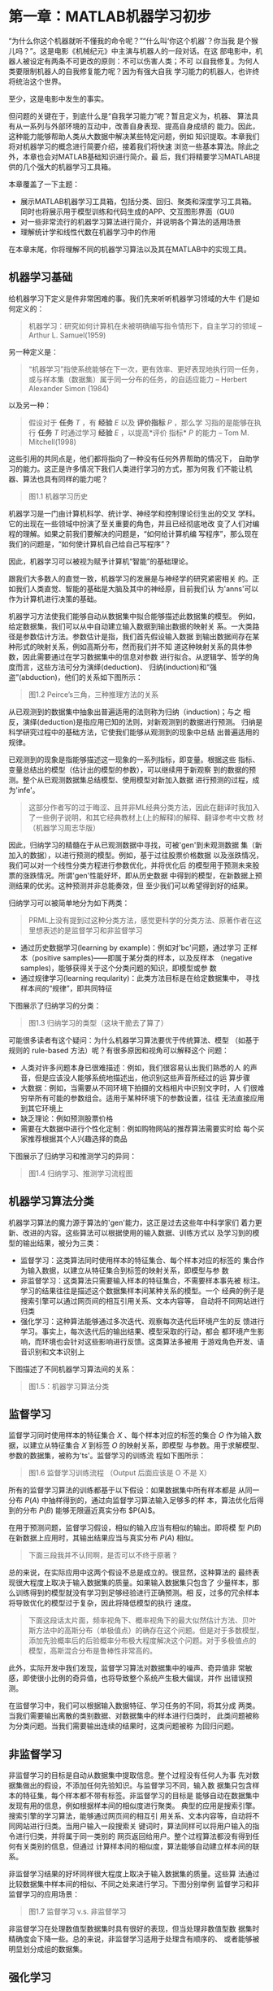 * 第一章：MATLAB机器学习初步
“为什么你这个机器就听不懂我的命令呢？”“什么叫‘你这个机器’？你当我
是个猴儿吗？”。这是电影《机械纪元》中主演与机器人的一段对话。在这
部电影中，机器人被设定有两条不可更改的原则：不可以伤害人类；不可
以自我修复。为何人类要限制机器人的自我修复能力呢？因为有强大自我
学习能力的机器人，也许终将统治这个世界。

至少，这是电影中发生的事实。

但问题的关键在于，到底什么是“自我学习能力”呢？暂且定义为，机器、
算法具有从一系列与外部环境的互动中，改善自身表现、提高自身成绩的
能力。因此，这种能力能够帮助人类从大数据中解决某些特定问题，例如
知识提取。本章我们将对机器学习的概念进行简要介绍，接着我们将快速
浏览一些基本算法。除此之外，本章也会对MATLAB基础知识进行简介。最
后，我们将精要学习MATLAB提供的几个强大的机器学习工具箱。

本章覆盖了一下主题：

- 展示MATLAB机器学习工具箱，包括分类、回归、聚类和深度学习工具箱。
  同时也将展示用于模型训练和代码生成的APP、交互图形界面（GUI)
- 对一些非常流行的机器学习算法进行简介，并说明各个算法的适用场景
- 理解统计学和线性代数在机器学习中的作用

在本章末尾，你将理解不同的机器学习算法以及其在MATLAB中的实现工具。

** 机器学习基础
给机器学习下定义是件非常困难的事。我们先来听听机器学习领域的大牛
们是如何定义的：

#+BEGIN_QUOTE
机器学习：研究如何计算机在未被明确编写指令情形下，自主学习的领域
-- Arthur L. Samuel(1959)
#+END_QUOTE

另一种定义是：

#+BEGIN_QUOTE
“机器学习”指使系统能够在下一次，更有效率、更好表现地执行同一任务，
或与样本集（数据集）属于同一分布的任务，的自适应能力 -- Herbert
Alexander Simon (1984)
#+END_QUOTE

以及另一种：

#+BEGIN_QUOTE
假设对于 *任务* $T$ ，有 *经验* $E$ 以及 *评价指标* $P$ ，那么学
习指的是能够在执行 *任务* $T$ 时通过学习 *经验* $E$ ，以提高*评价
指标* $P$ 的能力 -- Tom M. Mitchell(1998)
#+END_QUOTE

这些引用的共同点是，他们都将指向了一种没有任何外界帮助的情况下，
自助学习的能力。这正是许多情况下我们人类进行学习的方式，那为何我
们不能让机器、算法也具有同样的能力呢？

#+BEGIN_QUOTE
图1.1 机器学习历史
#+END_QUOTE

机器学习是一门由计算机科学、统计学、神经学和控制理论衍生出的交叉
学科。它的出现在一些领域中扮演了至关重要的角色，并且已经彻底地改
变了人们对编程的理解。如果之前我们要解决的问题是，“如何给计算机编
写程序”，那么现在我们的问题是，“如何使计算机自己给自己写程序”？

因此，机器学习可以被视为赋予计算机“智能”的基础理论。

跟我们大多数人的直觉一致，机器学习的发展是与神经学的研究紧密相关
的。正如我们人类直觉、智能的基础是大脑及其中的神经原，目前我们认
为'anns'可以作为计算机进行决策的基础。

机器学习方法使我们能够自动从数据集中拟合能够描述此数据集的模型。
例如，给定数据集，我们可以从中自动建立输入数据到输出数据的映射关
系。一大类路径是参数估计方法。参数估计是指，我们首先假设输入数据
到输出数据间存在某种形式的映射关系，例如高斯分布，然而我们并不知
道这种映射关系的具体参数，因此需要通过在学习数据集中的信息对参数
进行拟合。从逻辑学、哲学的角度而言，这些方法可分为演绎(deduction)、
归纳(induction)和“强盗”(abduction)，他们的关系如下图所示：

#+BEGIN_QUOTE
图1.2 Peirce’s三角，三种推理方法的关系
#+END_QUOTE

从已观测到的数据集中抽象出普遍适用的法则称为归纳（induction)；与之
相反，演绎(deduction)是指应用已知的法则，对新观测到的数据进行预测。
归纳是科学研究过程中的基础方法，它使我们能够从观测到的现象中总结
出普遍适用的规律。

已观测到的现象是指能够描述这一现象的一系列指标，即变量。根据这些
指标、变量总结出的模型（估计出的模型的参数），可以继续用于新观察
到的数据的预测。整个从已观测数据集总结模型、使用模型对新加入数据
进行预测的过程，成为'infe'。

#+BEGIN_QUOTE
这部分作者写的过于晦涩、且并非ML经典分类方法，因此在翻译时我加入
了一些例子说明，和其它经典教材上(上的解释)的解释、翻译参考中文教
材（机器学习周志华版）
#+END_QUOTE

因此，归纳学习的精髓在于从已观测数据中寻找，可被'gen'到未观测数据
集（新加入的数据），以进行预测的模型。例如，基于过往股票价格数据
以及涨跌情况，我们可以对一个线性分类方程进行参数优化，并将优化后
的模型用于预测未来股票的涨跌情况。所谓'gen'性能好坏，即从历史数据
中得到的模型，在新数据上预测结果的优劣。这种预测并非总能奏效，但
至少我们可以希望得到好的结果。

归纳学习可以被简单地分为如下两类：

#+BEGIN_QUOTE
PRML上没有提到过这种分类方法，感觉更科学的分类方法、原著作者在这
里想表述的是监督学习和非监督学习
#+END_QUOTE

- 通过历史数据学习(learning by example)：例如对'bc'问题，通过学习
  正样本（positive samples)——即属于某分类的样本，以及反样本
  （negative samples)，能够获得关于这个分类问题的知识，即模型或参
  数
- 通过规律学习(learning reqularity)：此类方法目标是在给定数据集中，
  寻找样本间的“规律”，即共同特征

下图展示了归纳学习的分类：

#+BEGIN_QUOTE
图1.3 归纳学习的类型（这块干脆去了算了）
#+END_QUOTE

可能很多读者有这个疑问：为什么机器学习算法要优于传统算法、模型
（如基于规则的 rule-based 方法）呢？有很多原因和视角可以解释这个
问题：

- 人类对许多问题本身已很难描述：例如，我们很容易认出我们熟悉的人
  的声音，但是应该没人能够系统地描述出，他识别这些声音所经过的运
  算步骤
- 大数据：例如，当需要从不同环境下拍摄的文档相片中识别文字时，人
  们很难穷举所有可能的参数组合。适用于某种环境下的参数设置，往往
  无法直接应用到其它环境上
- 缺乏理论：例如预测股票价格
- 需要在大数据中进行个性化定制：例如购物网站的推荐算法需要实时给
  每个买家推荐根据其个人兴趣选择的商品

下图展示了归纳学习和推测学习的异同：

#+BEGIN_QUOTE
图1.4 归纳学习、推测学习流程图
#+END_QUOTE

** 机器学习算法分类

机器学习算法的魔力源于算法的'gen'能力，这正是过去这些年中科学家们
着力更新、改进的内容。这些算法可以根据使用的输入数据、训练方式以
及学习到的模型的输出结果，被分为三类：

- 监督学习：这类算法同时使用样本的特征集合、每个样本对应的标签的
  集合作为输入数据，以建立从特征集合到标签的映射关系，即模型与参
  数
- 非监督学习：这类算法只需要输入样本的特征集合，不需要样本事先被
  标注。学习的结果往往是描述这个数据集样本间某种关系的模型。一个
  经典的例子是搜索引擎可以通过网页间的相互引用关系、文本内容等，
  自动将不同网站进行归类
- 强化学习：这种算法能够通过多次迭代、观察每次迭代后环境产生的反
  馈进行学习。事实上，每次迭代后的输出结果、模型采取的行动，都会
  都环境产生影响，而环境也会针对这些影响进行反馈。这类算法多被用
  于游戏角色开发、语音识别和文本识别上

下图描述了不同机器学习算法间的关系：

#+BEGIN_QUOTE
图1.5：机器学习算法分类
#+END_QUOTE

** 监督学习
监督学习同时使用样本的特征集合 $X$ 、每个样本对应的标签的集合 $O$
作为输入数据，以建立从特征集合 $X$ 到标签 $O$ 的映射关系，即模型
与参数。用于求解模型、参数的数据集，被称为'ts'。监督学习的训练流
程如下图所示：

#+BEGIN_QUOTE
图1.6 监督学习训练流程 （Output 后面应该是 O 不是 X）
#+END_QUOTE

所有的监督学习算法的训练都基于以下假设：如果数据集中所有样本都是
从同一分布 $P(A)$ 中抽样得到的，通过向监督学习算法输入足够多的样
本，算法优化后得到的分布 $P(B)$ 能够无限逼近真实分布 $P(A)$。

在用于预测问题，监督学习假设，相似的输入应当有相似的输出。即将模
型 $P(B)$ 在新数据上应用时，其输出结果应当与真实分布 $P(A)$ 相似。

#+BEGIN_QUOTE
下面三段我并不认同啊，是否可以不终于原著？
#+END_QUOTE

总的来说，在实际应用中这两个假设不总是成立的。很显然，这种算法的
最终表现很大程度上取决于输入数据集的质量。如果输入数据集只包含了
少量样本，那么训练得到的模型就没有学习到足够经验进行正确预测。相
反，过多的冗余样本将导致优化的模型过于复杂，因此将降低模型的执行
速度。

#+BEGIN_QUOTE
下面这段话太片面，频率视角下、概率视角下的最大似然估计方法、贝叶
斯方法中的高斯分布（单极值点）的确存在这个问题。但是对于多数模型，
添加先验概率后的后验概率分布极大程度解决这个问题。对于多极值点的
模型，高斯混合分布是鲁棒性非常高的。
#+END_QUOTE

此外，实际开发中我们发现，监督学习算法对数据集中的噪声、奇异值非
常敏感，即使很小比例的奇异值，也将导致整个系统产生极大偏误，并作
出错误预测。

在监督学习中，我们可以根据输入数据特征、学习任务的不同，将其分成
两类。当我们需要输出离散的类别数据、对数据集中的样本进行归类时，
此类问题被称为分类问题。当我们需要输出连续的结果时，这类问题被称
为回归问题。


** 非监督学习
非监督学习的目标是自动从数据集中提取信息。整个过程没有任何人为事
先对数据集做出的假设，不添加任何先验知识。与监督学习不同，输入数
据集只包含样本的特征集，每个样本都不带有标签。非监督学习的目标是
能够自动在数据集中发现有用的信息，例如根据样本间的相似度进行聚类。
典型的应用是搜索引擎。搜索引擎的学习算法，能够通过网页间的相互引
用关系、文本内容等，自动将不同网站进行归类。当用户输入一段搜索关
键词时，算法同样可以将用户输入的指令进行归类，并将属于同一类别的
网页返回给用户。整个过程算法都没有得到任何有关类别的信息，但通过
计算样本间的相似度，算法能够自动建立样本间的联系。

非监督学习结果的好坏同样很大程度上取决于输入数据集的质量。这些算
法通过比较数据集中样本间的相似、不同之处来进行学习。下图分别举例
监督学习和非监督学习的应用场景：

#+BEGIN_QUOTE
图1.7 监督学习 v.s. 非监督学习
#+END_QUOTE

非监督学习在处理数值型数据集时具有很好的表现，但当处理非数值型数
据集时精确度会下降一些。总的来说，非监督学习适用于处理含有顺序的、
或者能够被明显划分成组的数据集。

** 强化学习
强化学习的目标是通过多次迭代、观察每次迭代后环境产生的反馈进行学
习。这类算法强调对模型输出结果所引起的外部环境反馈的交互式学习。
当模型作出正确决策时，外部环境会给予正向奖励，当出错时则会给予负
向惩罚。模型的学习目标是最大化奖励。

监督学习好比是一个老师（数据集标注者），通过标注数据在教学生（算
法）学习。然而不是在所有问题中都存在这种老师的。很多情况下，即使
人类也只能给出定性的回答（好/坏，成功/失败等）。

在这种情况下，模型只能得到每次学习结果的外部反馈，但是无法获取任
何关于优化模型（模型参数）的信息。因为我们无法针对结果定义损失函
数（cost function），也就没有梯度（gradient）供模型优化参数。强化
学习的解决办法是通过创建智能体（smart agents）在外部环境中不断试
错，来从经验中学习。

下图展示了强化学习的流程：

#+BEGIN_QUOTE
图1.8：强化学习流程展示
#+END_QUOTE


** 选择正确的算法
之前的章节中，我们学习了三类机器学习算法的异同。现在是时候回答这
个问题了：如何根据具体需求选择相应算法呢？

不幸的是，这个问题没有针对所有情形都普遍适用的答案，最好的答案可
能是：看情况。不同情况都需要考虑什么因素呢？主要需要考虑的因素来
源于数据集，包括数据集的大小、质量高低、以及样本间隐含的联系。同
时我们也需要考虑我们的任务是什么、算法是如何编写的、我们有多久的
时间去训练这些算法等等。总之，没有统一的标准，最好的办法就是从最
合适的算法开始，一一试验效果。

然而，为了理解什么是“合适的算法”，我们可以分析一些更加基础的性质。
通过分析数据集、现有的工具（算法）、任务的目标（输出结果）的基础
性质，我们能够得到许多供我们挑选算法的有用信息。

我们首先从观察数据集的性质开始讲起。我们可以从两个不同角度进行观
察：输入和输出

- 根据输入分类
  - 监督学习：输入数据中的样本既有特征矩阵，也有标签集
  - 无监督学习：输入数据中没有标签集，我们希望得到数据集中样本间
    的某种关系
  - 强化学习：输入数据是通过与外界互动迭代式积累的，我们希望在迭
    代、与环境交互中优化目标函数
- 根据输出分类
  - 回归问题：输出是连续的数值
  - 分类问题：输出是离散的类型（标签）
  - 聚类问题：输出结果是输入样本组成的一些簇

下图展示了以上两种视角：（这块干脆去了算了）

#+BEGIN_QUOTE
图1.9：基础分析 （这图没意义）
#+END_QUOTE

在了解数据集的基本性质的基础上，我们可以进一步根据我们已有的工具、
算法，分析哪些算法适用于我们的输入数据集，能够给出我们想要的输出
结果，从而缩小目标算法范围。

在我们了解了数据集、有了明确的算法范围后，我们需要训练这些算法、
评估各个算法的表现。通过一系列衡量算法表现的指标，我们能够对这些
算法进行比较，从而最终选出最合适的算法。

** 如何逐步构建机器学习模型
现在我们已经了解了挑选算法的标准、步骤，现在是时候学习如何实现机
器学习算法了。需要注意的是，下面的步骤中，除了模型实现部分，对数
据集的预处理、执行结果的评估同样至关重要：

1. 收集数据：切记，机器学习领域，数据集质量的高低直接决定结果好坏。
   比较困扰的可能是如何获取这些数据。实践中，这些数据获取可能需要
   经过相当多的步骤，例如很多数据是通过一对一的面试得到的。无论如
   何，在收集数据的过程中一定要注意选取合适的形式保存记录（例如数
   据库），以利于接下来的分析

   #+BEGIN_QUOTE
   TIP: 如果我们没有特别需求，现在互联网上已经存在了大量的公开数据。
   例如一个非常大的机器学习数据集是UCI（加州大学尔湾分校）Machine
   Learning Repository：http://archive.ics.uci.edu/ml
   #+END_QUOTE

   下图展示构建机器学习模型的步骤：

   #+BEGIN_QUOTE
   图1.10：机器学习构建流程
   #+END_QUOTE

2. 准备数据：在收集数据后，我们需要对原始数据进行一些处理。例如，
   我们很可能需要根据模型的输入数据限制，调整数据集的数据类型（例
   如整型、字符串类型；数据去量纲化等）。接下来我们会专门介绍这些
   技巧，但是预处理数据一般而言有固定的模式可循，要比收集数据简单

3. 观察数据：至此，我们需要对数据集进行观察，例如确保数据是准确的、
   没有缺失值等。我们常常使用各种类型的图表（柱状图、散点图、多维
   图表等）辅助观察。一般情况下，在这步我们已经能够对数据集的基本
   性质、样本间所蕴含的模式、联系进行粗略判断

   #+BEGIN_QUOTE
   5、6、7并不是经典方法。理论上应该分为 training validation testing
   这三步。书中6、7的解释几乎混淆
   #+END_QUOTE

4. 训练(training)算法：至此，我们真正开始处理机器学习模型相关内容。
   在这步中，我们需要对模型（目标函数、限制条件）进行定义，并采取
   某种优化算法对模型参数在输入数据集中进行求解。这些概念在后面的
   章节会具体阐释。需要指出的是，训练阶段仅仅存在于监督学习中，对
   于非监督学习而言是不存在训练阶段的，因为非监督学习的输入数据中
   没有标签、无从训练

5. 测试(testing)算法：这步开始真正刺激的环节——我们将训练得到的算
   法应用到外部的、新添加的、模型没有见过的数据集上，看模型是否真
   的有效。测试的目标是评估训练得到的模型在多大程度上逼近了真实分
   布。对于监督学习，我们有样本的标签来帮助我们衡量结果。对于非监
   督学习，我们可能需要借助其他指标来进行衡量。无论哪种情况，如果
   模型没有达到预期效果，我们都将返回步骤4，进行更改、重新训练模
   型，并对新结果继续测试

6. 评估（evaluating）算法：在此步骤中我们通过将模型应用到真实数据
   集上，来评估整个算法流程的逼近效果

7. 改进模型：至此，我们已经验证过模型确实有效、了解了模型的表现，
   现在需要更行我们对模型、问题的理解，并试图基于已有信息作出进一
   步改进

** MATLAB中的机器学习支持简介
我们已经具备了对机器学习的基本了解：机器学习的任务是什么、都有哪
类算法、如何挑选算法以及构建算法的步骤。现在我们终于可以开始学习
如何使用MATLAB实现这些了。

使用MATLAB建立机器学习模型极其方便。MATLAB提供了非常强大的交互式
界面、丰富的函数算法库、各种封装完善的APP来帮助我们应用机器学习算
法，例如：

#+BEGIN_QUOTE
这里涉及到MATLAB的专用名词，帮助文档、程序中也是这么用的，不翻译
为好
#+END_QUOTE

- 'cluster'、'classi'和'regress'算法
- Neural network（神经网络） APP、曲线拟合（curve fitting）APP
  和分类器（Classification Learner）APP 

MATLAB是专为科学计算编写的软件平台，其中，计算、可视化、编程等步
骤都被精心集成在十分易于使用的开发环境中。MATLAB的语言涉及十分贴
近数学公式本身，非常便于快速开发科学计算软件。

MATLAB名称由MATrix LABoratory（矩阵实验室）得来。MATLAB最初编写的
目标是为了方便线性代数、矩阵操作，近年来快速添加了科学计算各个领
域的丰富内容。MATLAB语言、开发环境设计本身是基于矩阵运算的，它非
常善于快速编写、验证模型，可视化数据等工作。其优秀的图形界面设计
极大有利于我们加深对数据集的理解。

MATLAB开发环境如下图所示：

#+BEGIN_QUOTE
图1.11 MATLAB开发环境
#+END_QUOTE

MATLAB尤其以其丰富、强大、精确、高质量的工具箱（函数库）著称。这
些工具箱是由一个个MATLAB函数组成的，这些工具箱涵盖了诸多领域，对
很多实际问题、模型、算法都封装了专门的函数以供用户方便地调用。

MATLAB有两个专门为机器学习算法编写的工具箱，它们是：'smltb'和
'nntb'。第一个工具箱更专注于基于概率论、统计理论的模型算法，第二
个工具箱是专门为'anns'编写的。在接下来的章节中，我们会逐个介绍这
些工具箱的强大功能。

#+BEGIN_QUOTE
图1.12：一些MATLAB中封装的APP展示
#+END_QUOTE

** 操作系统、硬件平台要求
为能够高效执行，MATLAB对计算机的软硬件有一些要求。MATLAB可以运行
在各个主流操作系统上，例如Linux、macOS和Windows。绝大多数近年的笔
记本都足够运行MATLAB。

Windows平台上安装MATLAB的要求有：

- 操作系统：Windows 10, Windows 8.1, Windows 8, Windows 7 Service
  Pack 1, Windows Server 2016, Windows Server 2012 R2, Windows
  Server 2012, and Windows Server 2008 R2 Service Pack 1
- 处理器：如何 Intel 或者 AMD 的 x86-64 架构的处理器；推荐支持
  AVX2指令集的处理器；推荐使用4核及以上处理器
- 磁盘空间：MATLAB需要4-6GB的安装空间、2GB的运行空间
- 内存：最低要求2GB；如果使用Simulink，需要4GB；Polyspace用户推荐
  每核拥有4GB可用内存
- 显卡：对显卡没有明确要求；推荐使用支持 OpenGL 3.3、拥有1GB显存
  的GPU加速卡

#+BEGIN_QUOTE
TIP 以下网站可以查询更加详细的MATLAB要求：
https://www.mathworks.com/support/sysreq.html
#+END_QUOTE



下图列举了Windows平台的安装要求：（这块干脆去了算了）

#+BEGIN_QUOTE
图1.13 Windows安装要求 （这图没意义）
#+END_QUOTE

** MATLAB安装要求
安装MathWorks公司（开发MATLAB的公司）的产品都要求一个通过购买，或
申请试用后下载获得的有效的软件版权许可证。为从官网下载，我们必须
拥有一个MathWorks公司的账户（很多大学都已经为学生购买了教育版）或
者重新注册一个。

一旦我们下载了MathWorks安装向导，我们就可以通过运行安装向导选择我
们想要安装的产品。运行安装向导的要求是：

- MathWorks账号的email地址和密码，我们在安装时需要登录账户
- 安装相关产品的许可证。如果你的许可证有问题，请咨询系统管理员
- 安装过程中可能需要关闭杀毒软件和网络防火墙，这些软件可能造成安
  装失败或降低安装速度

安装过程中遵循安装向导的指示，安装结束后我们就有一个能够运行的
MATLAB了。

#+BEGIN_QUOTE
TIP 更多安装过程信息参加官网：
https://www.mathworks.com/help/install/index.html
#+END_QUOTE

** 统计机器学习工具箱
统计机器学习工具箱包含几乎所有常用算法，其中的函数、APP集成了分析、
描述、建模等功能，并且提供了丰富的统计数据和图表用来帮助用户了解
数据集。此外，拟合概率分布、生成随机数据、假设检验等功能也得到了
强大的支持。最重要的，通过调用回归、分类工具箱我们能够轻松对数据
集进行拟合、预测。

对于数据挖掘任务，工具箱提供了特征选择、逐步回归、主成分分析
(Principal Component Analysis, PCA)、正则化、降维等用于数据变换的
函数支持。

工具箱同时支持了流行的监督学习、非监督学习模型，包括支持向量机
(Support Vector Machines, SVMs)、决策树（decision trees）、K-邻近
算法 (k-Nearest Neighbor, KNN）、K-邻近样本中心算法（k-medoids）、
层次聚类（hierarchical clustering）、高斯混合模型(Gaussian
Mixture Models, GMM）和隐马尔科夫模型(hidden Markov Models, HMM）。
MATLAB对上述函数都针对大数据进行了内存、速度上的优化。下图展示了
MATLAB官网对'smltb'的内容展示：

#+BEGIN_QUOTE
图1.14：'smltb'功能展示
#+END_QUOTE

以下是对工具箱中关键模型、功能的简介：

- 回归问题：包含对线性、广义线性、非线性、鲁棒性、正则化等回归问
  题，以及方差分析（Analysis of Variance, ANOVA）、repeated
  measures、mixed-effects等模型的支持
- 大数据支持：包含对降维算法、描述性统计值数据表、k-means聚类、线
  性回归、逻辑回归(logistic regression）、判别分析
  （discriminant analysis）的支持
- 多变量、单变量概率分布，随机和准随机（quasi-random）数据生成，
  马尔科夫链抽样
- 多种假设检验；实验设计方法：包括优化、阶乘、响应曲面设计
- 分类器APP：包含SVMs、decision trees、KNN、朴素贝叶斯（Naive
  Bayes）、判别分析、高斯过程回归
- 非监督学习：包含k-means、k-medoids、hierarchical clustering、
  GMMs和HMMs
- 基于贝叶斯方法的机器学习模型超参数（hyper-parameters）优化

下图展示了'smltb'可用资源：

#+BEGIN_QUOTE
图1.15：'smltb'可用资源
#+END_QUOTE

#+BEGIN_QUOTE
TIP：更多关于'smltb'的简介参见：
https://www.mathworks.com/products/statistics.html
#+END_QUOTE

*** 数据类型
在我们讨论'smltb'之前，我们首先应该了解MATLAB是如何处理数据
的。'smltb'只支持集中特定的数据类型作为输入变量。如果错误选用数据
类型，MATLAB可能会报错、或者返回错误结果。

*** 支持的数据类型 
- 单、双精度(single or double precision)的数值型标量（scalars）、
  向量（vectors）、矩阵（matrix）或数组（array）
- 由字符向量组成的（character vector) ~cell~ array（元胞数组）；
  character(字符)、logical（逻辑类型）或categorical（分类类型）
  array数组。这些数据类型可以存储 ~cellstr~（元胞字符串）、
  ~char~（字符）、 ~logical~ 、 ~categorical~ 、 ~num~ （数值型）
  数据
- 一些函数支持tabular array（表格类数组）；~table~（表格类型）可以
  存储上面介绍的任意数据类型
- 一些添加了GPU加速支持的函数支持 ~gpuArray~（GPU数组）

*** 不支持的数据类型
- 复数
- 自定义数据类型
- ~signed~（有符号类型）和 ~unsigned~（无符号类型）数值整型，例
  如 ~unint8~ 和 ~int16~
- sparse matrix（稀疏矩阵）；应用时，sparse matrix需要使用 ~full~
  函数被转化为 ~matrix~ 类型


** 'smltb'功能简介
在之前的章节中，我们分析'smltb'的主
要功能，以及支持的数据类型。本节将着重讲述工具箱中重要的函数，并
以实际应用场景进行举例。

*** 数据挖掘与数据可视化
数据挖掘是指发现数据集中隐含的关系、模式等有用信息。通过这个过程，
我们能够从多种角度分析数据集并提取有用信息。这些信息有助于我们之
后更好的理解我们的任务、挑选模型算法以及改进结果。

MATLAB提供了许多数据挖掘函数。'smltb'集成了多种描述数据集的函数，
例如：

- 绘制交互式统计数据图表的图形界面
- 针对大数据优化的，描述性统计数据函数

下图是一个多元数据集的统计数据图：

#+BEGIN_QUOTE
图1.16 可视化多元数据集
#+END_QUOTE

MATLAB集成了许多描述性统计信息相关的图表，并且提供了交互式图形界
面以方便我们绘制、修改。'smltb'提供了概率分布图（probability
plots）、箱状图 （box plots）、柱状图（histograms）、散点柱状图
（scatter histograms）、三维柱状图（3D histograms）、控制图
（control charts）、分位图（quantile-quantile plots）等。对于多元
变量的绘制，还提供了额外的树状聚类图（dendrograms）、双标图
（biplots）、并行坐标图（parallel coordinate charts）、安德烈图
（andrew plots）等支持。

在一些情形中，我们必须对多元变量（multivariate）进行可视化。许多
统计分析算法都要求有两个输入变量：自变量（predictor variable,
independent variable）和因变量（dependent variable，response
variable）。当这两种变量都是一维变量时，它们之间的关系很容易用二
维散点图、柱状图、箱状图等表示。相似的图表也很容易扩展到三维的情
况。然而，对于许多包含高维变量的数据集，可视化会变得困难许多。
MATLAB中添加了许多对高维变量可视化的支持，如图1.16所示。

最后，我们简要介绍下描述性统计数据功能。描述性统计功能囊括了一系
列用于描述、展示、总结数据集统计特性的统计指标。'smltb'中包含以下
指标：

- 集中趋势（central tendency）：平均数（mean）、中位数（median）、
  众数（mode）等
- 弥散度（dispertion）：向量极值的差（range）、方差（variance）、
  标准差（standard deviation）以及平均数、众数绝对离差（mean /
  median absolute deviation）
- 线性、秩和相关系数（linear/rank correlation）
- 缺失值处理
- 分位数（quantile）和百分位数（percentile）
- 基于核方法的概率密度函数估计（kernel density estimation）

*** 回归分析
回归分析常被用于拟合连续变量间的关系。其目的是建立一个由自变量到
隐变量的函数映射关系。'smltb'中包含
如下模型支持：

- 线性回归（Linear regression）
- 非线性回归（Nonlinear regression）
- 广义线性回归（Generalized linear models）
- 混合效应方程（Mixed-effects models）

下图是线性回归拟合的展示图：

#+BEGIN_QUOTE
图1.17：线性回归方程及样本散点图
#+END_QUOTE

散点图非常有助于理解变量间的联系。上图中，横坐标显示的是
自变量 $X$ ，纵坐标显示的是因变量 $Y$ 。通过回归模型，我们能够拟
合两遍量间的变化关系。如图1.17所示，简单的线性方程足以拟合线性关
系明显的样本集。

*** 分类分析
分类模型属于监督学习中的一大类模型。它们的任务是预测给定样本的类
别信息。'smltb'提供了许多参数估计、
非参数估计的分类算法，例如：

- 逻辑回归(Logistic regression)
- 决策树（包括Boosted and bagged decision trees, AdaBoost,
  LogitBoost, GentleBoost和 RobustBoost）
- 朴素贝叶斯(Naive Bayes)分类 
- KNN分类 
- 判别分析(Discriminant analysis), 线性(linear)和二次型(quadratic)
- 'svm' ('bc'和'mc')

Classification Learner APP提供了用于交互式浏览数据集、选取特征值
(select featrues)、配置交叉验证（cross-validation）参数、训练模型
参数、评估结果等任务的图形界面，包含如下功能：

- 导入数据
- 浏览数据、选择特征值
- 训练模型
- 设定交叉验证（cross-validation）参数
- 生成可共享的模型训练结果（例如计算机视觉、信号处理工具箱允许的
  格式）
 
通过使用Classification Learner APP，我们能够非常方便的训练模型。
训练完成后，每次迭代的训练结果会被展示出来，以供用户挑选表现最好
的模型、参数组合。

下图是Classification Learner APP展示：

#+BEGIN_QUOTE
图1.18：Classification Learner APP截屏，及训练结果展示
#+END_QUOTE

*** 聚类分析
聚类分析是无监督学习的一大类方法。笼统的说，聚类学习的目标是通过
观察数据集中的统计特征，通过计算以某种形式定义的 *距离* 的概念，
通过最小化簇内距离、最大化簇间距离，实现对数据集的自动聚类。聚类
分析中的距离常使用相似度、离散度、信息熵等统计学指标进行定义。

'smltb'包含以下聚类算法支持：

- K-均值算法（k-means）
- K-邻近样本中心算法（k-medoids）
- 层次聚类(Hierarchical clustering)
- 高斯混合模型（GMM）
- 隐马尔科夫模型（HMM）

当聚类中心的数量不明确时，我们可以自定义特定聚类中心度量指标进行
聚类。

下图展示了聚类算法：

#+BEGIN_QUOTE
图1.19：聚类算法展示
#+END_QUOTE

除此之外，'smltb'提供了树状聚类图（dendrogram）来展示层次聚类结果。
因此我们可以很方便地通过调整叶节点顺序来改善聚类效果。此外我们还
可以对高维向量绘制树状聚类图（dendrogram）。

*** 降维分析
降维分析是指将高维矩阵变化到低维矩阵，同时尽量最大程度保留原有信
息的过程。降维方法能够减少数据中的冗余信息、改进模型预测结果、提
高模型可理解程度（降低模型复杂度）以及避免过拟合
（over-fitting）。'smltb'集成了多种降维算法。这些算法可以被分为特
征提取（feature extraction）和特征选择（feature selection）两类。
特征选择（feature selection）方法试图选取原特征矩阵中的一组子集来
代表整体数据集。特征提取（feature extraction）方法则试图通过降维、
矩阵变换等方法将原有特征矩阵去除冗余信息并生成新的特征矩阵。

工具箱对特征选择（feature selection）提供如下支持：

- 逐步回归（step-wise regression）: 逐步添加特征值直到模型预测
  结果不因添加更多特征值而更好时停止，停止时选取的特征值组合就是
  选取的子集。这种方法尤其适合线性回归和广义线性回归算法
- 顺序化特征选择（Sequential feature selection）：相当于专为普遍适
  用监督学习而改进的的逐步回归算法
- 决策树：使用决策树选择特征值
- 正则化（Regularization）: 通过调整特征值权重去除冗余信息

此外，工具箱还添加了对特征提取（feature extraction）算法的支持：

- 主成分分析法（PCA）: 通过正交变换将一组可能存在相关性的变量转换
  为一组线性不相关的变量
- 因子分析（Factor analysis）: 将众多原始变量变换为少数几个因子，
  并对因子变量进行归类、提高其可解释性
- 非负矩阵分解（Non-negative matrix factorization）: 此算法可用于
  结果中不能有负值的降维任务中

下图展示了逐步回归结果：

#+BEGIN_QUOTE
图1.20：逐步回归结果展示
#+END_QUOTE


** Neural Network Toolbox神经网络工具箱
'anns'是受人脑启发，以多层、每层多个人工神经元（artificial
neurons）构成的网络模型。每个神经元与相邻层的神经元都有多个输入、
输出的链接，并将输入加总后执行激活函数（activate function）的运
算。'anns'能够通过学习数据集、优化大量参数，对复杂问题进行有效拟
合，非常适合应用于传统计算机算法无法明确表述、非常复杂的问题。

神经网络(Neural Network)工具箱提供了优化算法，预训练（pre-trained）
网络，以及用于构建、训练、可视化和仿真的图形界面。通过应用这些工
具，我们能够方便地解决分类、回归、聚类、降维、时间序列预测、动态
系统建模以及控制问题。

拥有少数几层隐含层（hidden layer）的神经网络被称为浅层神经网络
(shallow neural networks)，拥有多层隐含层的神经网络被称为深度神经
网络（deep neural networks）。深度神经网络包括卷积神经网络
(convolutional neural networks, CNN）、自编码器（auto-encoders）
等，适用于分类、回归及特征学习问题。对于中等规模的数据集，我们可
以通过迁移学习（transfer learning）的方式，使用MATLAB自带的预训练
(pre-trained)网络，节省训练连时间、改善预测结果。对于大数据，我们
可以应用MATLAB提供的并行计算工具箱（Parallel Computing Toolbox）
利用GPU加速网络训练。通过分布式计算服务器（MATLAB Distributed
Computing Server），我们可以将计算任务分配到集群中的各个节点进一
步加速。

'nntb'主要涵盖了一下功能：

- 基于CNN（用于分类和回归）、auto-encoders（用于特征值学习）的深
  度学习模型
- 基于预训练CNNs和Caffe model zoo（Caffe是深度学习领域最流行的框
  架之一，model zoo是caffe的模型库）的迁移学习（transfer learning）
- 基于单节点、集群、云的多CPU、GPU训练、预测算法
- 非监督学习算法，包括自组织映射网络(self-organizing maps，SOM）
  和竞争层（competitive layers）

下图展示了MATLAB官网对'nntb'介绍的截图：

#+BEGIN_QUOTE
图1.21 'nntb'功能展示
#+END_QUOTE 

- 监督学习算法，包括学习矢量量化神经网络(Learning Vector
  Quantization, LVQ),非线性自回归神经网络 (nonlinear
  auto-regressive, NARX), 和循环神经网络(Recurrent Neural
  Network, RNNs)
- 用于数据拟合、模式识别和聚类的APP
- 数据集、神经网络的预处理、可视化、参数调优图形界面

#+BEGIN_QUOTE
TIP 更详细的信息请参见官网工具箱说
明:https://www.mathworks.com/products/%20neural-network.html
#+END_QUOTE

** MATLAB中的统计学和线性代数
机器学习是由统计学、概率论、代数、计算机科学等诸多学科组成的交叉
学科。这些交叉学科的理论赋予了机器学习算法从原始数据集中迭代式学
习、寻找样本间的隐藏模式以及构建智能应用的能力。尽管机器学习算法
直接提供了强大的学习能力，了解这些算法背后其它学科的理论支撑能够
极大加深我们对算法的理解和应用能力。

机器学习中统计学、概率论和代数知识的重要性体现在以下几点：

- 根据特征值数量、训练时间、参数个数模型复杂度以及任务要求的精度
  选取适当算法
- 配置验证算法（validation）参数，设置模型的'hp'
- 发现过拟合（over-fitting）及拟合不足（under-fitting）问题
- 设置合理的置信区间

MATLAB对统计分析、线性代数运算提供了很多函数支持。例如，使用
MATLAB计算描述性统计数据非常简单。MATLAB自带了集中趋势（central
tendency）、弥散度（dispertion）、分位数（quantiles）等诸多指标。
此外，我们还可以建立表单数据（tabulate）和跨表单数据
（cross-tabulate），并且对分组后的数据计算描述性统计指标。

值得注意的是，MATLAB语法规定，任何对 ~NaN~ （MATLAB中表示空值的关
键字）的数值运算都将返回 ~NaN~ 。'smltb'中的函数对 ~NaN~ 进行了特
殊优化。当输入数据中包含 ~NaN~ 时，这些函数将忽略空值，直接使用非
空值数据进行计算。

更强大的是，MATLAB提供了非常方便的可视化工具帮助我们可视化数据集
的统计特征、分布特征，并能够与其它数据集、概率分布进行比较。我们
不止可以对一元问题绘制散点图、箱状图、柱状图，对二元问题同样可以
绘制这些图表。对于多元问题，我们可以通过绘制多张图表、安德烈图
（andrews）、星状图、人脸图（glyphs）等方法进行描述。最后我们还可
以在图上内嵌定制化的最小二乘线（least-squares）、辅助线和注释等信
息。

对于线性代数，MATLAB提供了非常多的函数支持。线性代数是对矩阵进行
线性运算的学科。MATLAB提供了丰富且极易使用的矩阵操作运算支持。

#+BEGIN_QUOTE
图1.22：使用柱状图进行概率密度函数估计
#+END_QUOTE

MATLAB对如下功能提供函数支持：

- 矩阵操作和矩阵变换
- 线性方程
- 矩阵分解
- 特征值和特征向量
- 矩阵分析和向量运算
- 正则化运算及其它矩阵运算
- 矩阵方程

有了这些支持，在MATLAB中进行线性代数操作变得极为简单。

** 总结
本章我们领略了机器学习世界的强大功能，并学习了几种主流算法及其适
用情景。同时我们也学习了许多帮助理解数据集的技巧，并展示了如何构
建机器学习模型需要的步骤。

接着我们将视线转移到了MATLAB，我们介绍了MATLAB的安装须知。并强调
了MATLAB在机器学习领域，如分类、回归、聚类和深度学习，的诸多支持，
包括自动建模和代码生成。

最后，我们对'smltb'和'nntb'进行了着重介绍。我们展示了其中包含的工
具，以及这些工具的适用场景。我们也展示了统计学和代数学在机器学习
中的重要作用以及MATLAB的相关支持。

下一章中，我们将学习如何使用MATLAB的workspace（工作空间）、如何导
入导出数据和如何根据使用需求整理数据到特定格式。





